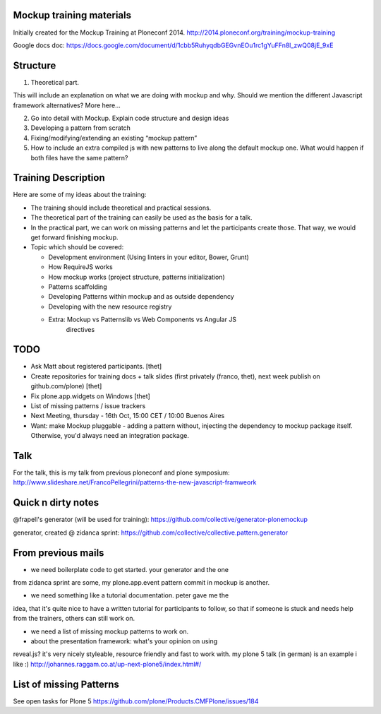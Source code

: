 Mockup training materials
=========================

Initially created for the Mockup Training at Ploneconf 2014.
http://2014.ploneconf.org/training/mockup-training

Google docs doc:
https://docs.google.com/document/d/1cbb5RuhyqdbGEGvnEOu1rc1gYuFFn8l_zwQ08jE_9xE

Structure
=========

1) Theoretical part.

This will include an explanation on what we are doing with mockup and why.
Should we mention the different Javascript framework alternatives?  More here…

2) Go into detail with Mockup. Explain code structure and design ideas

3) Developing a pattern from scratch

4) Fixing/modifying/extending an existing “mockup pattern”

5) How to include an extra compiled js with new patterns to live along the
   default mockup one. What would happen if both files have the same pattern?


Training Description
====================

Here are some of my ideas about the training:

- The training should include theoretical and practical sessions.
- The theoretical part of the training can easily be used as the basis
  for a talk.
- In the practical part, we can work on missing patterns and let the
  participants create those. That way, we would get forward finishing
  mockup.

- Topic which should be covered:

  - Development environment (Using linters in your editor, Bower, Grunt)
  - How RequireJS works
  - How mockup works (project structure, patterns initialization)
  - Patterns scaffolding
  - Developing Patterns within mockup and as outside dependency
  - Developing with the new resource registry
  - Extra: Mockup vs Patternslib vs Web Components vs Angular JS
           directives


TODO
====

- Ask Matt about registered participants. [thet]
- Create repositories for training docs + talk slides (first privately (franco, thet), next week publish on github.com/plone) [thet]
- Fix plone.app.widgets on Windows [thet]
- List of missing patterns / issue trackers

- Next Meeting, thursday - 16th Oct, 15:00 CET / 10:00 Buenos Aires


- Want: make Mockup pluggable - adding a pattern without, injecting the
  dependency to mockup package itself. Otherwise, you'd always need an
  integration package.

Talk
====

For the talk, this is my talk from previous ploneconf and plone symposium:
http://www.slideshare.net/FrancoPellegrini/patterns-the-new-javascript-framweork

Quick n dirty notes
===================

@frapell's generator (will be used for training): https://github.com/collective/generator-plonemockup

generator, created @ zidanca sprint: https://github.com/collective/collective.pattern.generator


From previous mails
===================

- we need boilerplate code to get started. your generator and the one
from zidanca sprint are some, my plone.app.event pattern commit in
mockup is another.

- we need something like a tutorial documentation. peter gave me the
idea, that it's quite nice to have a written tutorial for participants
to follow, so that if someone is stuck and needs help from the trainers,
others can still work on.

- we need a list of missing mockup patterns to work on.

- about the presentation framework: what's your opinion on using
reveal.js? it's very nicely styleable, resource friendly and fast to
work with. my plone 5 talk (in german) is an example i like :)
http://johannes.raggam.co.at/up-next-plone5/index.html#/


List of missing Patterns
========================

See open tasks for Plone 5 https://github.com/plone/Products.CMFPlone/issues/184


